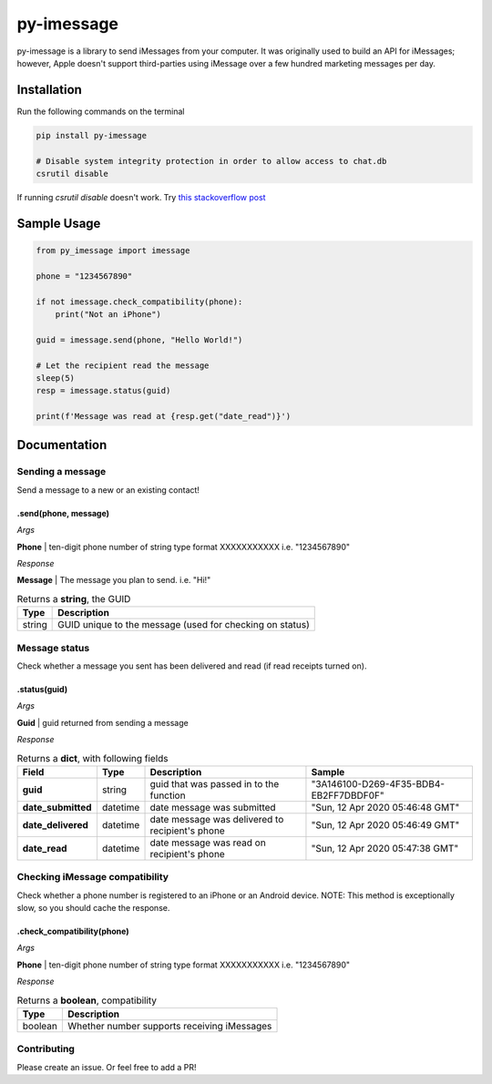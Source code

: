 ===========
py-imessage
===========
|License| |Downloads|

py-imessage is a library to send iMessages from your computer. It was originally used to build an API for iMessages; however, Apple doesn't support third-parties using iMessage over a few hundred marketing messages per day. 

------------
Installation
------------

Run the following commands on the terminal

.. code:: bash

    pip install py-imessage

    # Disable system integrity protection in order to allow access to chat.db
    csrutil disable 
    
If running `csrutil disable` doesn't work. Try `this stackoverflow post <https://apple.stackexchange.com/questions/208478/how-do-i-disable-system-integrity-protection-sip-aka-rootless-on-macos-os-x>`_

------------
Sample Usage
------------

.. code:: python

    from py_imessage import imessage
    
    phone = "1234567890"

    if not imessage.check_compatibility(phone):
        print("Not an iPhone")
    
    guid = imessage.send(phone, "Hello World!")
    
    # Let the recipient read the message
    sleep(5)
    resp = imessage.status(guid)

    print(f'Message was read at {resp.get("date_read")}')

-------------
Documentation
-------------

Sending a message
-----------------
Send a message to a new or an existing contact! 

**.send(phone, message)** 
~~~~~~~~~~~~~~~~~~~~~~~~~

*Args*

**Phone** | ten-digit phone number of string type format XXXXXXXXXXX i.e. "1234567890"

*Response*

**Message** | The message you plan to send. i.e. "Hi!"

.. list-table:: Returns a **string**, the GUID 
    :header-rows: 1

    * - Type
      - Description
    * - string
      - GUID unique to the message (used for checking on status)

Message status
--------------

Check whether a message you sent has been delivered and read (if read receipts turned on). 

**.status(guid)**
~~~~~~~~~~~~~~~~~

*Args*

**Guid** | guid returned from sending a message

*Response*

.. list-table:: Returns a **dict**, with following fields
    :header-rows: 1

    * - Field 
      - Type
      - Description
      - Sample
    * - **guid**
      - string
      - guid that was passed in to the function
      - "3A146100-D269-4F35-BDB4-EB2FF7DBDF0F"
    * - **date_submitted**
      - datetime
      - date message was submitted
      - "Sun, 12 Apr 2020 05:46:48 GMT"
    * - **date_delivered**
      - datetime
      - date message was delivered to recipient's phone
      - "Sun, 12 Apr 2020 05:46:49 GMT"
    * - **date_read**
      - datetime
      - date message was read on recipient's phone
      - "Sun, 12 Apr 2020 05:47:38 GMT"


Checking iMessage compatibility
-------------------------------

Check whether a phone number is registered to an iPhone or an Android device. NOTE: This method is exceptionally slow, so you should cache the response. 

**.check_compatibility(phone)**
~~~~~~~~~~~~~~~~~~~~~~~~~~~~~~~

*Args*

**Phone** | ten-digit phone number of string type format XXXXXXXXXXX i.e. "1234567890"

*Response*

.. list-table:: Returns a **boolean**, compatibility 
    :header-rows: 1

    * - Type
      - Description
    * - boolean
      - Whether number supports receiving iMessages


Contributing
------------
Please create an issue. Or feel free to add a PR!

.. |License| image:: http://img.shields.io/:license-mit-blue.svg
   :target: https://pypi.python.org/pypi/Flask-Cors/
   
.. |Downloads| image:: https://pepy.tech/badge/py-imessage
   :target: https://pepy.tech/project/py-imessage
